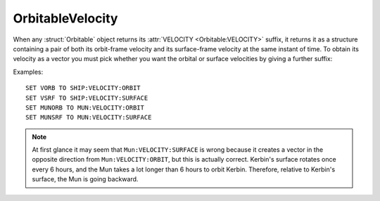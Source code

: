 .. _orbitablevelocity:

OrbitableVelocity
=================

When any :struct:`Orbitable` object returns its :attr:`VELOCITY <Orbitable:VELOCITY>` suffix, it returns it as a structure containing a pair of both its orbit-frame velocity and its surface-frame velocity at the same instant of time. To obtain its velocity as a vector you must pick whether you want the orbital or surface velocities by giving a further suffix:

.. structure:: OrbitableVelocity::

    .. list-table:: Members
        :header-rows: 1
        :widths: 1 1

        * - Suffix
          - Type
        * - :attr:`ORBIT`
          - :struct:`Vector`
        * - :attr:`SURFACE`
          - :struct:`Vector`

.. attribute:: OrbitableVelocity:ORBIT

    :type: :struct:`Vector`
    :access: Get only

    Returns the orbital velocity.

.. attribute:: OrbitableVelocity:SURFACE

    :type: :struct:`Vector`
    :access: Get only

    Returns the surface-frame velocity. Note that this is the surface velocity relative to the surface of the SOI body, not the orbiting object itself. (i.e. Mun:VELOCITY:SURFACE returns the Mun's velocity relative to the surface of its SOI body, Kerbin).

    .. note::
        **Special case instance, the Sun:** Because the Sun has no parent
        SoI body that it orbits around (Kerbal Space Program does not
        simulate the existence of anything outside the one solar system),
        that means that the Sun's surface velocity is just hardcoded to
        be the same thing as its orbital velocity.  This may or may not be
        entirely correct, but the "correct" answer to the question, "What is
        sun:velocity:surface?" would technically be "I refuse to answer.
        That's an invalid question." Rather than crash or throw an exception,
        kOS just returns the same as the orbital velocity in this case.

Examples::

    SET VORB TO SHIP:VELOCITY:ORBIT
    SET VSRF TO SHIP:VELOCITY:SURFACE
    SET MUNORB TO MUN:VELOCITY:ORBIT
    SET MUNSRF TO MUN:VELOCITY:SURFACE

.. note::

    At first glance it may seem that ``Mun:VELOCITY:SURFACE`` is wrong because it creates a vector in the opposite direction from ``Mun:VELOCITY:ORBIT``, but this is actually correct. Kerbin's surface rotates once every 6 hours, and the Mun takes a lot longer than 6 hours to orbit Kerbin. Therefore, relative to Kerbin's surface, the Mun is going backward.
